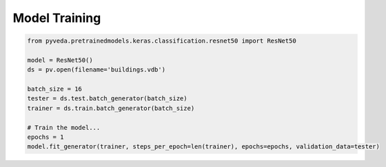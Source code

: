 Model Training 
================

             

.. code-block:: python
                
    from pyveda.pretrainedmodels.keras.classification.resnet50 import ResNet50

    model = ResNet50()
    ds = pv.open(filename='buildings.vdb')

    batch_size = 16
    tester = ds.test.batch_generator(batch_size) 
    trainer = ds.train.batch_generator(batch_size)

    # Train the model...
    epochs = 1
    model.fit_generator(trainer, steps_per_epoch=len(trainer), epochs=epochs, validation_data=tester)


              

            

